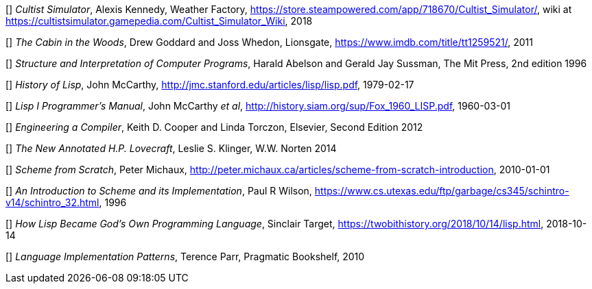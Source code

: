 // Please use ISO dates (2018-12-01) or explicit months (1. Dec 2018) to avoid
// the problem with the American format of putting the month before the day vs
// European day before the month


[[[AK]]] _Cultist Simulator_, Alexis Kennedy, Weather Factory,
https://store.steampowered.com/app/718670/Cultist_Simulator/, wiki at
https://cultistsimulator.gamepedia.com/Cultist_Simulator_Wiki, 2018

[[[DG]]] _The Cabin in the Woods_, Drew Goddard and Joss Whedon, Lionsgate,
https://www.imdb.com/title/tt1259521/, 2011 

[[[HA]]] _Structure and Interpretation of Computer Programs_, 
Harald Abelson and Gerald Jay Sussman, The Mit Press, 2nd edition 1996

[[[JM1]]] _History of Lisp_, John McCarthy,
http://jmc.stanford.edu/articles/lisp/lisp.pdf, 1979-02-17

[[[JM2]]] _Lisp I Programmer's Manual_, John McCarthy _et al_,
http://history.siam.org/sup/Fox_1960_LISP.pdf, 1960-03-01

[[[KC]]] _Engineering a Compiler_, Keith D. Cooper and Linda Torczon, Elsevier,
Second Edition 2012

[[[LSK]]] _The New Annotated H.P. Lovecraft_, Leslie S. Klinger, W.W. Norten
2014
 
[[[PM]]] _Scheme from Scratch_, Peter Michaux,
http://peter.michaux.ca/articles/scheme-from-scratch-introduction, 2010-01-01

[[[PW]]] _An Introduction to Scheme and its Implementation_, Paul R Wilson,
https://www.cs.utexas.edu/ftp/garbage/cs345/schintro-v14/schintro_32.html, 1996

[[[ST]]] _How Lisp Became God's Own Programming Language_, 
Sinclair Target, https://twobithistory.org/2018/10/14/lisp.html, 2018-10-14

[[[TP]]] _Language Implementation Patterns_, Terence Parr, Pragmatic Bookshelf,
2010
